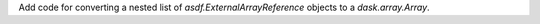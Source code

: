 Add code for converting a nested list of `asdf.ExternalArrayReference` objects to a `dask.array.Array`.

